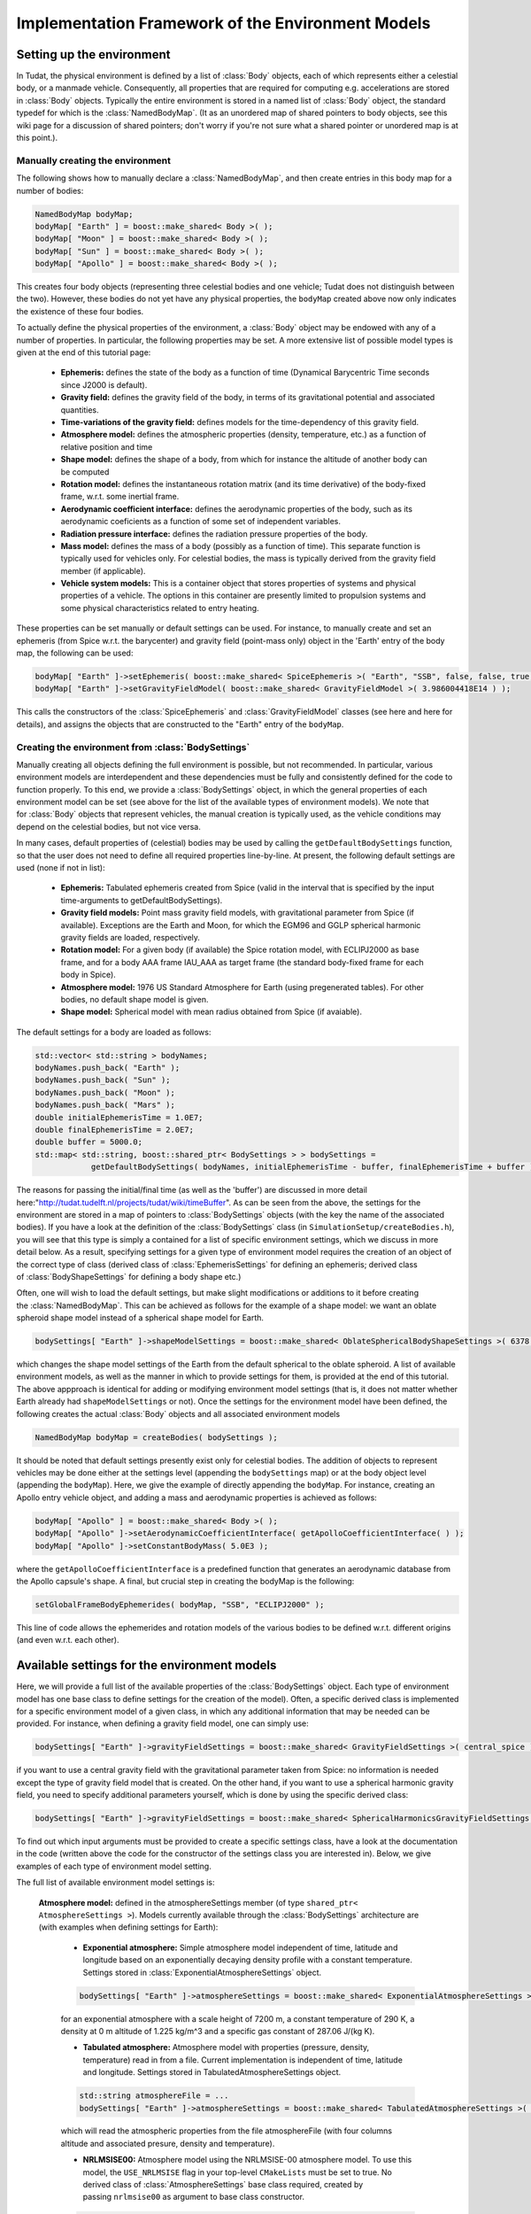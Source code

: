.. _tudatFeaturesFrameworkEnvironmentModels:

Implementation Framework of the Environment Models
==================================================

Setting up the environment
~~~~~~~~~~~~~~~~~~~~~~~~~~
In Tudat, the physical environment is defined by a list of :class:`Body` objects, each of which represents either a celestial body, or a manmade vehicle. Consequently, all properties that are required for computing e.g. accelerations are stored in :class:`Body` objects. Typically the entire environment is stored in a named list of :class:`Body` object, the standard typedef for which is the :class:`NamedBodyMap`. (It as an unordered map of shared pointers to body objects, see this wiki page for a discussion of shared pointers; don't worry if you're not sure what a shared pointer or unordered map is at this point.).

Manually creating the environment
*********************************
The following shows how to manually declare a :class:`NamedBodyMap`, and then create entries in this body map for a number of bodies:

.. code-block:: cpp

    NamedBodyMap bodyMap;
    bodyMap[ "Earth" ] = boost::make_shared< Body >( );
    bodyMap[ "Moon" ] = boost::make_shared< Body >( );
    bodyMap[ "Sun" ] = boost::make_shared< Body >( );
    bodyMap[ "Apollo" ] = boost::make_shared< Body >( );

This creates four body objects (representing three celestial bodies and one vehicle; Tudat does not distinguish between the two). However, these bodies do not yet have any physical properties, the :literal:`bodyMap` created above now only indicates the existence of these four bodies.

To actually define the physical properties of the environment, a :class:`Body` object may be endowed with any of a number of properties. In particular, the following properties may be set. A more extensive list of possible model types is given at the end of this tutorial page:

    - **Ephemeris:** defines the state of the body as a function of time (Dynamical Barycentric Time seconds since J2000 is default).
    - **Gravity field:** defines the gravity field of the body, in terms of its gravitational potential and associated quantities.
    - **Time-variations of the gravity field:** defines models for the time-dependency of this gravity field.
    - **Atmosphere model:** defines the atmospheric properties (density, temperature, etc.) as a function of relative position and time
    - **Shape model:** defines the shape of a body, from which for instance the altitude of another body can be computed
    - **Rotation model:** defines the instantaneous rotation matrix (and its time derivative) of the body-fixed frame, w.r.t. some inertial frame.
    - **Aerodynamic coefficient interface:** defines the aerodynamic properties of the body, such as its aerodynamic coeficients as a function of some set of independent variables.
    - **Radiation pressure interface:** defines the radiation pressure properties of the body.
    - **Mass model:** defines the mass of a body (possibly as a function of time). This separate function is typically used for vehicles only. For celestial bodies, the mass is typically derived from the gravity field member (if applicable).
    - **Vehicle system models:** This is a container object that stores properties of systems and physical properties of a vehicle. The options in this container are presently limited to propulsion systems and some physical characteristics related to entry heating.

These properties can be set manually or default settings can be used. For instance, to manually create and set an ephemeris (from Spice w.r.t. the barycenter) and gravity field (point-mass only) object in the 'Earth' entry of the body map, the following can be used:

.. code-block:: cpp

    bodyMap[ "Earth" ]->setEphemeris( boost::make_shared< SpiceEphemeris >( "Earth", "SSB", false, false, true, "J2000" ) ); 
    bodyMap[ "Earth" ]->setGravityFieldModel( boost::make_shared< GravityFieldModel >( 3.986004418E14 ) );  

This calls the constructors of the :class:`SpiceEphemeris` and :class:`GravityFieldModel` classes (see here and here for details), and assigns the objects that are constructed to the "Earth" entry of the ``bodyMap``.

Creating the environment from :class:`BodySettings`
***************************************************
Manually creating all objects defining the full environment is possible, but not recommended. In particular, various environment models are interdependent and these dependencies must be fully and consistently defined for the code to function properly. To this end, we provide a :class:`BodySettings` object, in which the general properties of each environment model can be set (see above for the list of the available types of environment models). We note that for :class:`Body` objects that represent vehicles, the manual creation is typically used, as the vehicle conditions may depend on the celestial bodies, but not vice versa.

In many cases, default properties of (celestial) bodies may be used by calling the :literal:`getDefaultBodySettings` function, so that the user does not need to define all required properties line-by-line. At present, the following default settings are used (none if not in list):

    - **Ephemeris:** Tabulated ephemeris created from Spice (valid in the interval that is specified by the input time-arguments to getDefaultBodySettings).
    - **Gravity field models:** Point mass gravity field models, with gravitational parameter from Spice (if available). Exceptions are the Earth and Moon, for which the EGM96 and GGLP spherical harmonic gravity fields are loaded, respectively.
    - **Rotation model:** For a given body (if available) the Spice rotation model, with ECLIPJ2000 as base frame, and for a body AAA frame IAU_AAA as target frame (the standard body-fixed frame for each body in Spice).
    - **Atmosphere model:** 1976 US Standard Atmosphere for Earth (using pregenerated tables). For other bodies, no default shape model is given.
    - **Shape model:** Spherical model with mean radius obtained from Spice (if avaiable).

The default settings for a body are loaded as follows:

.. code-block:: cpp

    std::vector< std::string > bodyNames;
    bodyNames.push_back( "Earth" );
    bodyNames.push_back( "Sun" );
    bodyNames.push_back( "Moon" );
    bodyNames.push_back( "Mars" );
    double initialEphemerisTime = 1.0E7;
    double finalEphemerisTime = 2.0E7;
    double buffer = 5000.0;
    std::map< std::string, boost::shared_ptr< BodySettings > > bodySettings =
                getDefaultBodySettings( bodyNames, initialEphemerisTime - buffer, finalEphemerisTime + buffer );

The reasons for passing the initial/final time (as well as the 'buffer') are discussed in more detail here:"http://tudat.tudelft.nl/projects/tudat/wiki/timeBuffer". As can be seen from the above, the settings for the environment are stored in a map of pointers to :class:`BodySettings` objects (with the key the name of the associated bodies). If you have a look at the definition of the :class:`BodySettings` class (in ``SimulationSetup/createBodies.h``), you will see that this type is simply a contained for a list of specific environment settings, which we discuss in more detail below. As a result, specifying settings for a given type of environment model requires the creation of an object of the correct type of class (derived class of :class:`EphemerisSettings` for defining an ephemeris; derived class of :class:`BodyShapeSettings` for defining a body shape etc.)

Often, one will wish to load the default settings, but make slight modifications or additions to it before creating the :class:`NamedBodyMap`. This can be achieved as follows for the example of a shape model: we want an oblate spheroid shape model instead of a spherical shape model for Earth.

.. code-block:: cpp

    bodySettings[ "Earth" ]->shapeModelSettings = boost::make_shared< OblateSphericalBodyShapeSettings >( 6378.0E3, 0.01 );

which changes the shape model settings of the Earth from the default spherical to the oblate spheroid. A list of available environment models, as well as the manner in which to provide settings for them, is provided at the end of this tutorial. The above appproach is identical for adding or modifying environment model settings (that is, it does not matter whether Earth already had ``shapeModelSettings`` or not). Once the settings for the environment model have been defined, the following creates the actual :class:`Body` objects and all associated environment models

.. code-block:: cpp

    NamedBodyMap bodyMap = createBodies( bodySettings );

It should be noted that default settings presently exist only for celestial bodies. The addition of objects to represent vehicles may be done either at the settings level (appending the ``bodySettings`` map) or at the body object level (appending the ``bodyMap``). Here, we give the example of directly appending the ``bodyMap``. For instance, creating an Apollo entry vehicle object, and adding a mass and aerodynamic properties is achieved as follows:

.. code-block:: cpp

    bodyMap[ "Apollo" ] = boost::make_shared< Body >( );
    bodyMap[ "Apollo" ]->setAerodynamicCoefficientInterface( getApolloCoefficientInterface( ) );
    bodyMap[ "Apollo" ]->setConstantBodyMass( 5.0E3 );

where the ``getApolloCoefficientInterface`` is a predefined function that generates an aerodynamic database from the Apollo capsule's shape. A final, but crucial step in creating the bodyMap is the following:

.. code-block:: cpp

    setGlobalFrameBodyEphemerides( bodyMap, "SSB", "ECLIPJ2000" );
 
This line of code allows the ephemerides and rotation models of the various bodies to be defined w.r.t. different origins (and even w.r.t. each other).

Available settings for the environment models
~~~~~~~~~~~~~~~~~~~~~~~~~~~~~~~~~~~~~~~~~~~~~
Here, we will provide a full list of the available properties of the :class:`BodySettings` object. Each type of environment model has one base class to define settings for the creation of the model). Often, a specific derived class is implemented for a specific environment model of a given class, in which any additional information that may be needed can be provided. For instance, when defining a gravity field model, one can simply use:

.. code-block:: cpp

    bodySettings[ "Earth" ]->gravityFieldSettings = boost::make_shared< GravityFieldSettings >( central_spice ); 

if you want to use a central gravity field with the gravitational parameter taken from Spice: no information is needed except the type of gravity field model that is created. On the other hand, if you want to use a spherical harmonic gravity field, you need to specify additional parameters yourself, which is done by using the specific derived class:

.. code-block:: cpp

    bodySettings[ "Earth" ]->gravityFieldSettings = boost::make_shared< SphericalHarmonicsGravityFieldSettings >( gravitationalParameter, referenceRadius, cosineCoefficients, sineCoefficients, associatedReferenceFrame ); 

To find out which input arguments must be provided to create a specific settings class, have a look at the documentation in the code (written above the code for the constructor of the settings class you are interested in). Below, we give examples of each type of environment model setting.

The full list of available environment model settings is:

    **Atmosphere model:** defined in the atmosphereSettings member (of type ``shared_ptr< AtmosphereSettings >``). Models currently available through the :class:`BodySettings` architecture are (with examples when defining settings for Earth):
    
        - **Exponential atmosphere:** Simple atmosphere model independent of time, latitude and longitude based on an exponentially decaying density profile with a constant temperature. Settings stored in :class:`ExponentialAtmosphereSettings` object.

        .. code-block:: cpp

            bodySettings[ "Earth" ]->atmosphereSettings = boost::make_shared< ExponentialAtmosphereSettings >( 7.2E3, 290.0, 1.225, 287.06 ); 

        for an exponential atmosphere with a scale height of 7200 m, a constant temperature of 290 K, a density at 0 m altitude of 1.225 kg/m^3 and a specific gas constant of 287.06 J/(kg K).

        - **Tabulated atmosphere:** Atmosphere model with properties (pressure, density, temperature) read in from a file. Current implementation is independent of time, latitude and longitude. Settings stored in TabulatedAtmosphereSettings object. 

        .. code-block:: cpp

            std::string atmosphereFile = ...
            bodySettings[ "Earth" ]->atmosphereSettings = boost::make_shared< TabulatedAtmosphereSettings >( atmosphereFile ); 

        which will read the atmospheric properties from the file atmosphereFile (with four columns altitude and associated presure, density and temperature).

        - **NRLMSISE00:** Atmosphere model using the NRLMSISE-00 atmosphere model. To use this model, the :literal:`USE_NRLMSISE` flag in your top-level :literal:`CMakeLists` must be set to true. No derived class of :class:`AtmosphereSettings` base class required, created by passing :literal:`nrlmsise00` as argument to base class constructor.

        .. code-block:: cpp

            bodySettings[ "Earth" ]->atmosphereSettings = boost::make_shared< AtmosphereSettings >( nrlmsise00 ); 

    **Ephemeris model:** defined in the ephemerisSettings (of type ``shared_ptr< EphemerisSettings >``). Models currently available through the :class:`BodySettings` architecture are:

        - **Approximate planet positions:** Highly simplified model of ephemerides of major Solar system bodies (model described here). Both a three-dimensional, and circular coplanar approximation may be used. Settings stored in ApproximatePlanetPositionSettings object. 

        .. code-block:: cpp

            bodySettings[ "Jupiter" ]->ephemerisSettings = boost::make_shared< ApproximatePlanetPositionSettings >( ephemerides::ApproximatePlanetPositionsBase::jupiter, false ); 

        where the first constructor argument is taken from the enum in approximatePlanetPositionsBase.h, and the second argument (false) denotes that the circular coplanar approximation is not made.

         - **Direct Spice ephemeris:** Ephemeris retrieved directly using the Spice toolbox (see this wiki page). Settings stored in DirectSpiceEphemerisSettings object. 

        .. code-block:: cpp

            std::string frameOrigin = "SSB";
            std::string frameOrientation = "J2000";
            bodySettings[ "Jupiter" ]->ephemerisSettings = boost::make_shared< DirectSpiceEphemerisSettings >( frameOrigin, frameOrientation ); 

        creating a barycentric (SSB) ephemeris with axes along J2000, with data directly from spice.

        - **Interpolated Spice ephemeris:** Using this option the state of the body is retrieved at regular intervals, and used to create an interpolator, before setting up environment. This has the advantage of only requiring calls to Spice outside of the propagation inner loop, reducing computation time. However, it has the downside of begin applicable only during a limited time interval. Settings stored in InterpolatedSpiceEphemerisSettings object. 

        .. code-block:: cpp

            double initialTime = 0.0;
            double finalTime = 1.0E8;
            double timeStep = 3600.0;
            std::string frameOrigin = "SSB";
            std::string frameOrientation = "J2000";
            bodySettings[ "Jupiter" ]->ephemerisSettings = boost::make_shared< InterpolatedSpiceEphemerisSettings >(
                initialTime, finalTime, timeStep, frameOrigin, frameOrientation ); 

        creating a barycentric (SSB) ephemeris with axes along J2000, with data retrieved from Spice at 3600 s intervals between t=0 and t=1.0E8, using a 6th order Lagrange interpolator. Settings for the interpolator (discussed here, can be added as a sixth argument if you wish to use a different interpolation method)

        - **Tabulated ephemeris:** Ephemeris created directly by interpolating user-specified states as a function of time. Settings stored in TabulatedEphemerisSettings object.

        .. code-block:: cpp

            std::map< double, Eigen::Vector6d > bodyStateHistory ...
            std::string frameOrigin = "SSB";
            std::string frameOrientation = "J2000";
            bodySettings[ "Jupiter" ]->ephemerisSettings = boost::make_shared< TabulatedEphemerisSettings >(
                bodyStateHistory, frameOrigin, frameOrientation ); 

        creating an ephemeris interpolated (with 6th order Lagrange interpolation) from the data in bodyStateHistory, which contains the Cartesian state (w.r.t. SSB; axes along J2000) for a given number of times (map keys).

        - **Kepler ephemeris:** Ephemeris modelled as being a perfect Kepler orbit. Settings stored in KeplerEphemerisSettings object.

        .. code-block:: cpp

            Eigen::Vector6d initialStateInKeplerianElements = ...
            double epochOfInitialState = ...
            double centralBodyGravitationalParameter = ...
            std::string frameOrigin = "SSB";
            std::string frameOrientation = "J2000";
            bodySettings[ "Jupiter" ]->ephemerisSettings = boost::make_shared< KeplerEphemerisSettings >(
                initialStateInKeplerianElements, epochOfInitialState, centralBodyGravitationalParameter, frameOrigin, frameOrientation ); 

        creating a Kepler orbit as ephemeris using the given kepler elements and associated initial time and gravitational parameter. See this page for more details on orbital elements in Tudat.

        - **Constant ephemeris:** Ephemeris modelled as being independent of time. Settings stored in ConstantEphemerisSettings object.

        .. code-block:: cpp

            Eigen::Vector6d constantCartesianState = ...
            std::string frameOrigin = "SSB";
            std::string frameOrientation = "J2000";
            bodySettings[ "Jupiter" ]->ephemerisSettings = boost::make_shared< ConstantEphemerisSettings >(
                constantCartesianState, frameOrigin, frameOrientation ); 

    **Gravity field model:** defined in the gravityFieldSettings (of type shared_ptr< GravityFieldSettings >). Models currently available through the BodySettings architecture are:

        - **Central (user-defined):** Point-mass gravity field model, with user-defined gravitational parameter. Settings stored in CentralGravityFieldSettings object.

        .. code-block:: cpp

            double gravitationalParameter = ...
            bodySettings[ "Earth" ]->gravityFieldSettings = boost::make_shared< CentralGravityFieldSettings >( gravitationalParameter );

        - **Central (from Spice):** Point-mass gravity field model, with gravitational parameter from Spice. No derived class of GravityFieldSettings base class required, created by passing central_spice as argument to base class constructor.

        .. code-block:: cpp

            bodySettings[ "Earth" ]->gravityFieldSettings = boost::make_shared< GravityFieldSettings >( central_spice ); 

        - **Spherical harmonic:** Gravity field model as a spherical harmonic expansion. Settings stored in SphericalHarmonicsGravityFieldSettings object. 

        .. code-block:: cpp

            double gravitationalParameter = ...
            double referenceRadius = ...
            Eigen::MatrixXd cosineCoefficients =  // NOTE: entry (i,j) denotes coefficient at degree i and order j
            Eigen::MatrixXd sineCoefficients =  // NOTE: entry (i,j) denotes coefficient at degree i and order j
            std::string associatedReferenceFrame = ...
            bodySettings[ "Earth" ]->gravityFieldSettings = boost::make_shared< SphericalHarmonicsGravityFieldSettings >( gravitationalParameter, referenceRadius, cosineCoefficients, sineCoefficients, associatedReferenceFrame ); 

        The associatedReferenceFrame reference frame must presently be the same frame as the target frame of the body's rotation model (see below). It represents the frame to which the spherical harmonic field is fixed.

    **Rotation model:** defined in the rotationModelSettings (of type shared_ptr< RotationModelSettings >). Models currently available through the BodySettings architecture are:

        - **Simple rotation model:** Rotation model with constant orientation of the rotation axis, and constant rotation rate about local z-axis. Settings stored in SimpleRotationModelSettings object.

        .. code-block:: cpp

            Eigen::Quaterniond initialOrientation = ...
            double initialTime = ...
            double rotationRate = ...
            std::string originalFrame = "J2000";
            std::string targetFrame = "IAU_Earth";
            bodySettings[ "Earth" ]->rotationModelSettings = boost::make_shared< SimpleRotationModelSettings >( 
                originalFrame, targetFrame , initialOrientation, initialTime, rotationRate ); 

        where the rotation from originalFrame to targetFrame at initialTime is given by the quaternion initialOrientation. This is mapped to other times using the rotation rate rotationRate.

        - **Spice rotation model:** Rotation model directly obtained from Spice. No derived class of RotationModelSettings base class required, created by passing spice_rotation_model as argument to base class constructor.

        .. code-block:: cpp

            std::string originalFrame = "J2000";
            std::string targetFrame = "IAU_Earth";
            bodySettings[ "Earth" ]->rotationModelSettings = boost::make_shared< RotationModelSettings >( spice_rotation_model, originalFrame, targetFrame ); 

    **Shape model:** defined in the shapeModelSettings (of type shared_ptr< BodyShapeSettings >). Models currently available through the BodySettings architecture are:

        - **Spherical shape model:** Model defining a body shape as a perfect sphere, with the sphere radius provided by the user. Settings stored in SphericalBodyShapeSettings object.

        .. code-block:: cpp

            double bodyRadius = 6378.0E3;
            bodySettings[ "Earth" ]->shapeModelSettings = boost::make_shared< SphericalBodyShapeSettings >( bodyRadius ); 

        - **Spherical shape model from spice:** Model defining a body shape as a perfect sphere, with the sphere radius retrieved from Spice. No derived class of BodyShapeSettings base class required, created by passing spherical_spice as argument to base class constructor.

        .. code-block:: cpp

            double bodyRadius = 6378.0E3;
            bodySettings[ "Earth" ]->shapeModelSettings = boost::make_shared< BodyShapeSettings >( spherical_spice ); 

        - **Oblate spheroid shape model:** Model defining a body shape as a flattened sphere, with the equatorial radius and flattening provided by the user. Settings stored in OblateSphericalBodyShapeSettings object.

        .. code-block:: cpp

            double bodyRadius = 6378.0E3;
            double bodyFlattening = 1.0 / 300.0;
            bodySettings[ "Earth" ]->shapeModelSettings = boost::make_shared< OblateSphericalBodyShapeSettings >( bodyRadius, bodyFlattening ); 

    **Radiation pressure model:** defined in the radiationPressureSettings (of type map< string, shared_ptr< RadiationPressureInterfaceSettings > >). A separate model can be used for different bodies emitting radiation (key valyes of radiationPressureSettings) Models currently available through the BodySettings architecture are:

        - **Cannon-ball model:** Properties for a cannonball radiation pressure model, i.e. effective force colinear with vector from source to target. Settings stored in CannonBallRadiationPressureInterfaceSettings object.

        .. code-block:: cpp

            std::string sourceBody = "Sun";
            double area = 20.0;
            const double radiationPressureCoefficient = 1.2;
            const std::vector< std::string > occultingBodies;
            occultingBodies.push_back( "Earth" );
            bodySettings[ "TestVehicle" ]->radiationPressureSettings[ sourceBody ] = boost::make_shared< CannonBallRadiationPressureInterfaceSettings >(
                sourceBody, area, radiationPressureCoefficient, occultingBodies ); 

        Creating cannonball radiation pressure settings for radiation due to the Sun, acting on the "TestVehicle" body, where the occultations due to the Earth are taken into account.

        .. note:: Occultations by multiple bodies are not yet supported. Please contact the Tudat suppport team if you wish to use multiple occultations.

    **Aerodynamic coefficients:** defined in the aerodynamicCoefficientSettings (of type shared_ptr< AerodynamicCoefficientSettings >). Models currently available through the BodySettings architecture are:

        - **Constant coefficients:** Settings for constant (not a function of any independent variables) aerodynamic coefficients. Settings stored in ConstantAerodynamicCoefficientSettings object.

        .. code-block:: cpp

            double referenceArea = 20.0;
            Eigen::Vector3d constantCoefficients;
            constantCoefficients( 0 ) = 1.5;
            constantCoefficients( 2 ) = 0.3;
            bodySettings[ "TestVehicle" ]->aerodynamicCoefficientSettings = boost::make_shared< ConstantAerodynamicCoefficientSettings >( 
                referenceArea, constantCoefficients, true, true ); 

        For constant drag coefficient of 1.5 and lift coefficient of 0.3.

        - **Tabulated:** Settings for tabulated aerodynamic coefficients as a function of given independent variables. Settings stored in TabulatedAerodynamicCoefficientSettings object. These tables can be defined either manually or loaded from a file, as discussed in more detail here Coefficients can be defined as a function of angle of sideslip, angle of attack, Mach number or altitude. If you simulation requires any other dependencies for the coefficients, please open an issue on Github requesting feature.

        - **Local inclination methods:** Settings for aerodynamic coefficients computed internally using a shape model of the vehicle, valid for hypersonic Mach numbers. Currently, this type of aerodynamic coefficients can only be set manually in the :class:`Body` object directly.

    **Gravity field variations:** defined in the gravityFieldVariationSettings (of type vector< shared_ptr< GravityFieldVariationSettings > >). Any number of gravity field variations may be used (hence the use of a vector). NOTE: You can only use gravity field variations for bodies where you have defined a spherical harmonic gravity field (through the use of SphericalHarmonicsGravityFieldSettings). Models currently available through the BodySettings architecture are:

        - **First-order solid body tide:** Tidal variation of the gravity field using first-order tidal theory. Settings stored in BasicSolidBodyGravityFieldVariationSettings object.

        - **Tabulated gravity field variations:** Variations in spherical harmonic coefficients tabulated as a function of time. Settings stored in TabulatedGravityFieldVariationSettings object.

The environment during propagation
~~~~~~~~~~~~~~~~~~~~~~~~~~~~~~~~~~
Each :class:`Body` object and its constituent members is updated to the current state and time automatically during the numerical propagation. We stress that only those models that are relevant for a given propagation are updated every time step (this is handled automatically, without user intervention). Most time-dependent properties of the body are set in the environment models themselves. However, a number are updated and stored directly in the :class:`Body` object. These are:

    - The current translational state of the body
    - The current orientation of the body (and its time derivative)
    - The current mass of the body

.. note:: As a user, you will typically not access these variables directly.

